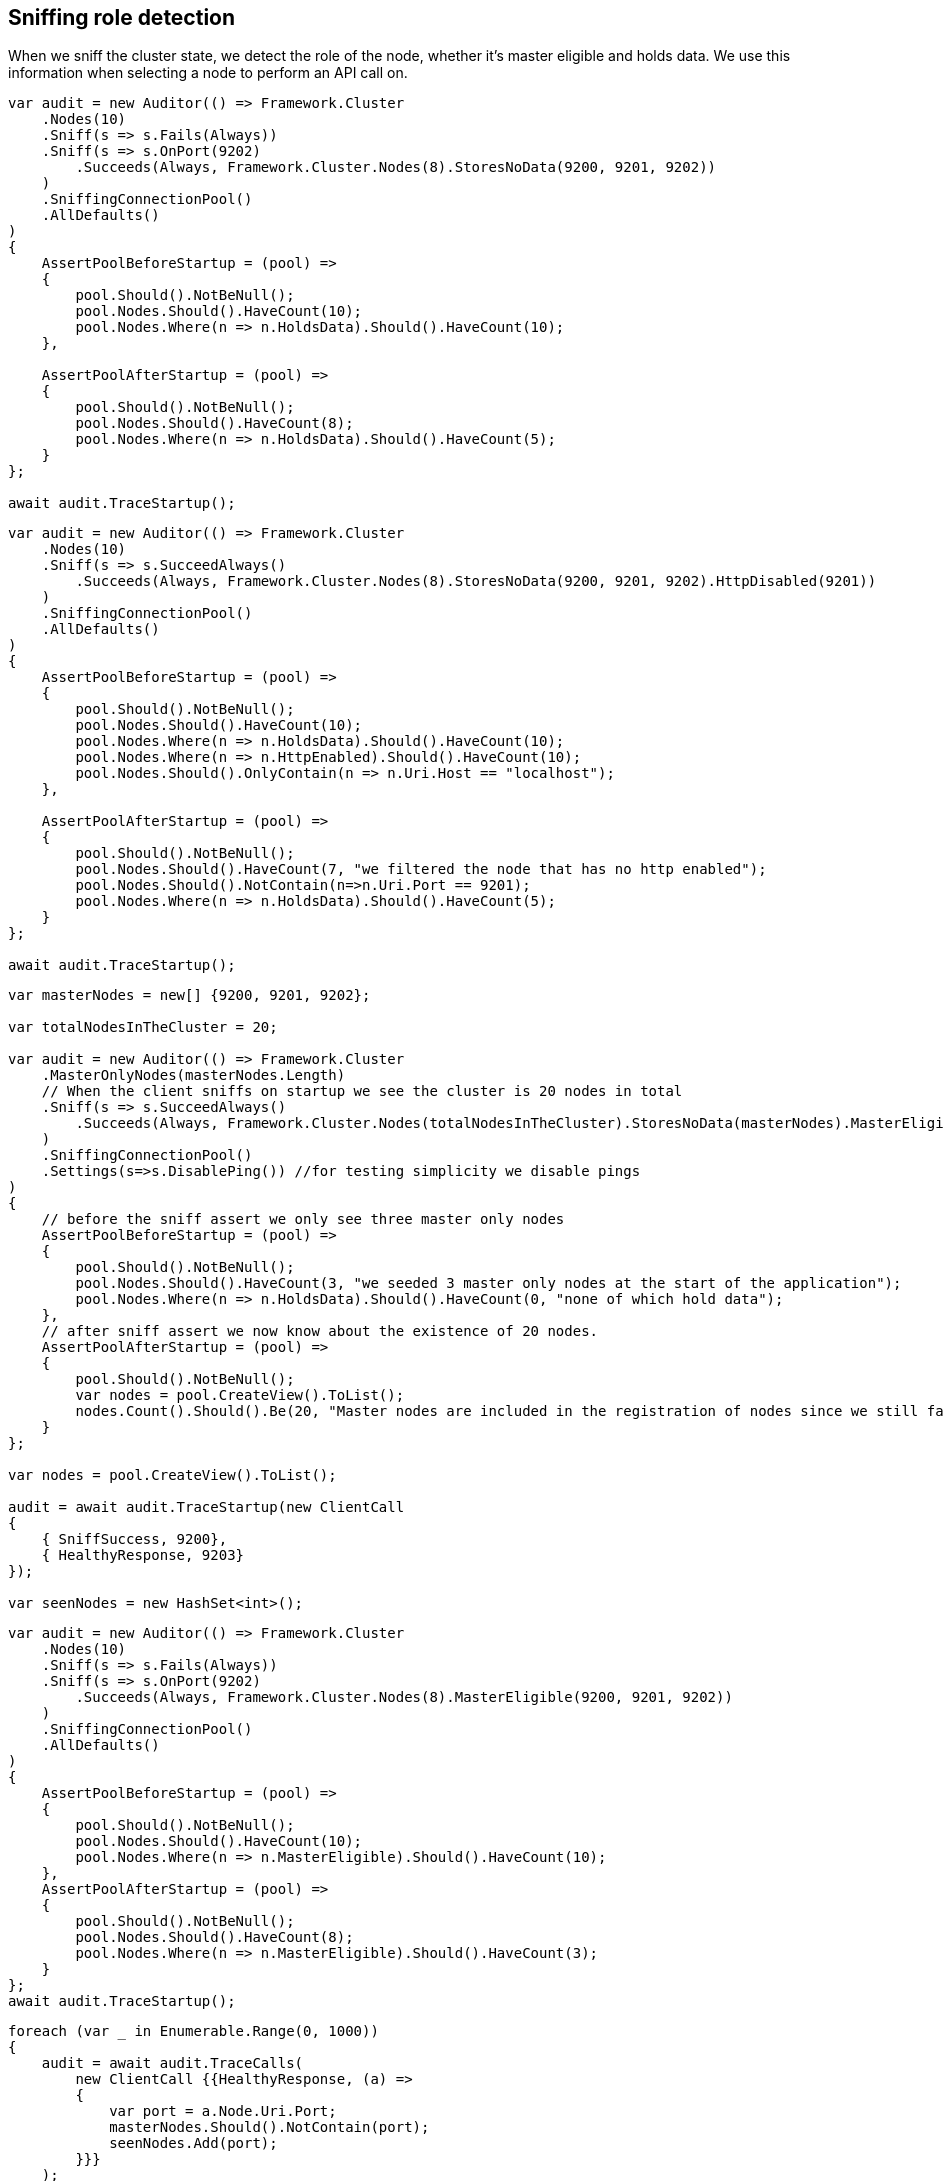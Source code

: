 :ref_current: https://www.elastic.co/guide/en/elasticsearch/reference/master

:github: https://github.com/elastic/elasticsearch-net

:nuget: https://www.nuget.org/packages

////
IMPORTANT NOTE
==============
This file has been generated from https://github.com/elastic/elasticsearch-net/tree/master/src/Tests/ClientConcepts/ConnectionPooling/Sniffing/RoleDetection.doc.cs. 
If you wish to submit a PR for any spelling mistakes, typos or grammatical errors for this file,
please modify the original csharp file found at the link and submit the PR with that change. Thanks!
////

[[sniffing-role-detection]]
== Sniffing role detection

When we sniff the cluster state, we detect the role of the node, whether it's master eligible and holds data.
We use this information when selecting a node to perform an API call on.

[source,csharp]
----
var audit = new Auditor(() => Framework.Cluster
    .Nodes(10)
    .Sniff(s => s.Fails(Always))
    .Sniff(s => s.OnPort(9202)
        .Succeeds(Always, Framework.Cluster.Nodes(8).StoresNoData(9200, 9201, 9202))
    )
    .SniffingConnectionPool()
    .AllDefaults()
)
{
    AssertPoolBeforeStartup = (pool) =>
    {
        pool.Should().NotBeNull();
        pool.Nodes.Should().HaveCount(10);
        pool.Nodes.Where(n => n.HoldsData).Should().HaveCount(10);
    },

    AssertPoolAfterStartup = (pool) =>
    {
        pool.Should().NotBeNull();
        pool.Nodes.Should().HaveCount(8);
        pool.Nodes.Where(n => n.HoldsData).Should().HaveCount(5);
    }
};

await audit.TraceStartup();
----

[source,csharp]
----
var audit = new Auditor(() => Framework.Cluster
    .Nodes(10)
    .Sniff(s => s.SucceedAlways()
        .Succeeds(Always, Framework.Cluster.Nodes(8).StoresNoData(9200, 9201, 9202).HttpDisabled(9201))
    )
    .SniffingConnectionPool()
    .AllDefaults()
)
{
    AssertPoolBeforeStartup = (pool) =>
    {
        pool.Should().NotBeNull();
        pool.Nodes.Should().HaveCount(10);
        pool.Nodes.Where(n => n.HoldsData).Should().HaveCount(10);
        pool.Nodes.Where(n => n.HttpEnabled).Should().HaveCount(10);
        pool.Nodes.Should().OnlyContain(n => n.Uri.Host == "localhost");
    },

    AssertPoolAfterStartup = (pool) =>
    {
        pool.Should().NotBeNull();
        pool.Nodes.Should().HaveCount(7, "we filtered the node that has no http enabled");
        pool.Nodes.Should().NotContain(n=>n.Uri.Port == 9201);
        pool.Nodes.Where(n => n.HoldsData).Should().HaveCount(5);
    }
};

await audit.TraceStartup();
----

[source,csharp]
----
var masterNodes = new[] {9200, 9201, 9202};

var totalNodesInTheCluster = 20;

var audit = new Auditor(() => Framework.Cluster
    .MasterOnlyNodes(masterNodes.Length)
    // When the client sniffs on startup we see the cluster is 20 nodes in total
    .Sniff(s => s.SucceedAlways()
        .Succeeds(Always, Framework.Cluster.Nodes(totalNodesInTheCluster).StoresNoData(masterNodes).MasterEligible(masterNodes))
    )
    .SniffingConnectionPool()
    .Settings(s=>s.DisablePing()) //for testing simplicity we disable pings
)
{
    // before the sniff assert we only see three master only nodes
    AssertPoolBeforeStartup = (pool) =>
    {
        pool.Should().NotBeNull();
        pool.Nodes.Should().HaveCount(3, "we seeded 3 master only nodes at the start of the application");
        pool.Nodes.Where(n => n.HoldsData).Should().HaveCount(0, "none of which hold data");
    },
    // after sniff assert we now know about the existence of 20 nodes.
    AssertPoolAfterStartup = (pool) =>
    {
        pool.Should().NotBeNull();
        var nodes = pool.CreateView().ToList();
        nodes.Count().Should().Be(20, "Master nodes are included in the registration of nodes since we still favor sniffing on them");
    }
};

var nodes = pool.CreateView().ToList();

audit = await audit.TraceStartup(new ClientCall
{
    { SniffSuccess, 9200},
    { HealthyResponse, 9203}
});

var seenNodes = new HashSet<int>();
----

[source,csharp]
----
var audit = new Auditor(() => Framework.Cluster
    .Nodes(10)
    .Sniff(s => s.Fails(Always))
    .Sniff(s => s.OnPort(9202)
        .Succeeds(Always, Framework.Cluster.Nodes(8).MasterEligible(9200, 9201, 9202))
    )
    .SniffingConnectionPool()
    .AllDefaults()
)
{
    AssertPoolBeforeStartup = (pool) =>
    {
        pool.Should().NotBeNull();
        pool.Nodes.Should().HaveCount(10);
        pool.Nodes.Where(n => n.MasterEligible).Should().HaveCount(10);
    },
    AssertPoolAfterStartup = (pool) =>
    {
        pool.Should().NotBeNull();
        pool.Nodes.Should().HaveCount(8);
        pool.Nodes.Where(n => n.MasterEligible).Should().HaveCount(3);
    }
};
await audit.TraceStartup();
----

[source,csharp]
----
foreach (var _ in Enumerable.Range(0, 1000))
{
    audit = await audit.TraceCalls(
        new ClientCall {{HealthyResponse, (a) =>
        {
            var port = a.Node.Uri.Port;
            masterNodes.Should().NotContain(port);
            seenNodes.Add(port);
        }}}
    );
}

seenNodes.Should().HaveCount(totalNodesInTheCluster - masterNodes.Length);
----

[source,csharp]
----
var totalNodesInTheCluster = 20;

var setting = "node.attr.rack_id";

var value = "rack_one";

var nodesInRackOne = new[] {9204, 9210, 9213};

var audit = new Auditor(() => Framework.Cluster
    .Nodes(totalNodesInTheCluster)
    // When the client sniffs on startup we see the cluster is still 20 nodes in total
    // However we are now aware of the actual configured settings on the nodes
    .Sniff(s => s.SucceedAlways()
        .Succeeds(Always, Framework.Cluster.Nodes(totalNodesInTheCluster).HasSetting(setting, value, nodesInRackOne))
    )
    .SniffingConnectionPool()
    .Settings(s=>s
        .DisablePing() //for testing simplicity we disable pings
        //We only want to execute API calls to nodes in rack_one
        .NodePredicate(node=>node.Settings.ContainsKey(setting) && node.Settings[setting] == value)
    )
)
{
    AssertPoolAfterStartup = (pool) =>
    {
        pool.Should().NotBeNull();
        var nodes = pool.CreateView().ToList();
        nodes.Count(n => n.Settings.ContainsKey(setting)).Should().Be(3, "only three nodes are in rack_one");
    }
};

var nodes = pool.CreateView().ToList();

audit = await audit.TraceStartup(new ClientCall
{
    { SniffSuccess, 9200},
    { HealthyResponse, 9204}
});

var seenNodes = new HashSet<int>();
----

[source,csharp]
----
foreach (var _ in Enumerable.Range(0, 1000))
{
    audit = await audit.TraceCalls(
        new ClientCall {{HealthyResponse, (a) =>
        {
            var port = a.Node.Uri.Port;
            nodesInRackOne.Should().Contain(port);
            seenNodes.Add(port);
        }}}
    );
}

seenNodes.Should().HaveCount(nodesInRackOne.Length);
----

[source,csharp]
----
var totalNodesInTheCluster = 20;

var audit = new Auditor(() => Framework.Cluster
    .Nodes(totalNodesInTheCluster)
    .Sniff(s => s.SucceedAlways()
        .Succeeds(Always, Framework.Cluster.Nodes(totalNodesInTheCluster))
    )
    .SniffingConnectionPool()
    .Settings(s => s
        .DisablePing()
        // evil predicate that declines ALL nodes
        .NodePredicate(node => false)
    )
);

await audit.TraceUnexpectedElasticsearchException(new ClientCall
{
    { SniffOnStartup }, //audit logs we are sniffing for the very very first time one startup
    { SniffSuccess }, //this goes ok because we ignore predicate when sniffing
    { NoNodesAttempted } //when trying to do an actual API call the predicate prevents any nodes from being attempted
}, e =>
{
    e.FailureReason.Should().Be(PipelineFailure.Unexpected);
    //generating the debug information should not throw
    Func<string> debug = () => e.DebugInformation;
    debug.Invoking(s =>s()).ShouldNotThrow();
    /* EXAMPLE OF PREVIOUS
# FailureReason: Unrecoverable/Unexpected NoNodesAttempted while attempting POST on default-index/project/_search on an empty node, likely a node predicate on ConnectionSettings not matching ANY nodes
 - [1] SniffOnStartup: Took: 00:00:00
 - [2] SniffSuccess: Node: http://localhost:9200/ Took: 00:00:00
 - [3] NoNodesAttempted: Took: 00:00:00
# Inner Exception: No nodes were attempted, this can happen when a node predicate does not match any nodes
    */
});

e.FailureReason.Should().Be(PipelineFailure.Unexpected);

Func<string> debug = () => e.DebugInformation;

debug.Invoking(s =>s()).ShouldNotThrow();
----

[source,csharp]
----
var audit = new Auditor(() => Framework.Cluster
    .Nodes(10)
    .Sniff(s => s.SucceedAlways()
        .Succeeds(Always, Framework.Cluster.Nodes(8).StoresNoData(9200, 9201, 9202).SniffShouldReturnFqdn())
    )
    .SniffingConnectionPool()
    .AllDefaults()
)
{
    AssertPoolBeforeStartup = (pool) =>
    {
        pool.Should().NotBeNull();
        pool.Nodes.Should().HaveCount(10);
        pool.Nodes.Where(n => n.HoldsData).Should().HaveCount(10);
        pool.Nodes.Should().OnlyContain(n => n.Uri.Host == "localhost");
    },

    AssertPoolAfterStartup = (pool) =>
    {
        pool.Should().NotBeNull();
        pool.Nodes.Should().HaveCount(8);
        pool.Nodes.Where(n => n.HoldsData).Should().HaveCount(5);
        pool.Nodes.Should().OnlyContain(n => n.Uri.Host.StartsWith("fqdn") && !n.Uri.Host.Contains("/"));
    }
};

await audit.TraceStartup();
----

[source,csharp]
----
var node = SniffAndReturnNode();

node.MasterEligible.Should().BeTrue();

node.HoldsData.Should().BeFalse();

node.Settings.Should().NotBeEmpty().And.Contain("node.attr.rack_id", "rack_one");

node = await SniffAndReturnNodeAsync();

node.MasterEligible.Should().BeTrue();

node.HoldsData.Should().BeFalse();

node.Settings.Should().NotBeEmpty().And.Contain("node.attr.rack_id", "rack_one");
----

[source,csharp]
----
var pipeline = CreatePipeline();

pipeline.Sniff();
----

[source,csharp]
----
var pipeline = CreatePipeline();

await pipeline.SniffAsync(default(CancellationToken));
----

[source,csharp]
----
var uri = TestClient.CreateUri(this._cluster.Node.Port);

this._settings = new ConnectionSettings(new SniffingConnectionPool(new[] { uri }));

var pipeline = new RequestPipeline(this._settings, DateTimeProvider.Default, new MemoryStreamFactory(),
    new SearchRequestParameters());
----

[source,csharp]
----
var nodes = this._settings.ConnectionPool.Nodes;

nodes.Should().NotBeEmpty().And.HaveCount(1);

var node = nodes.First();
----

